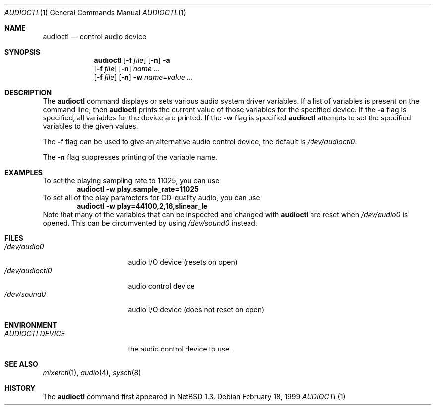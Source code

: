 .\" $NetBSD: audioctl.1,v 1.12 1999/03/10 05:18:04 erh Exp $
.\"
.\" Copyright (c) 1997, 1999 The NetBSD Foundation, Inc.
.\" All rights reserved.
.\"
.\" Author: Lennart Augustsson and Charles M. Hannum
.\"
.\" Redistribution and use in source and binary forms, with or without
.\" modification, are permitted provided that the following conditions
.\" are met:
.\" 1. Redistributions of source code must retain the above copyright
.\"    notice, this list of conditions and the following disclaimer.
.\" 2. Redistributions in binary form must reproduce the above copyright
.\"    notice, this list of conditions and the following disclaimer in the
.\"    documentation and/or other materials provided with the distribution.
.\" 3. All advertising materials mentioning features or use of this software
.\"    must display the following acknowledgement:
.\"        This product includes software developed by the NetBSD
.\"        Foundation, Inc. and its contributors.
.\" 4. Neither the name of The NetBSD Foundation nor the names of its
.\"    contributors may be used to endorse or promote products derived
.\"    from this software without specific prior written permission.
.\"
.\" THIS SOFTWARE IS PROVIDED BY THE NETBSD FOUNDATION, INC. AND CONTRIBUTORS
.\" ``AS IS'' AND ANY EXPRESS OR IMPLIED WARRANTIES, INCLUDING, BUT NOT LIMITED
.\" TO, THE IMPLIED WARRANTIES OF MERCHANTABILITY AND FITNESS FOR A PARTICULAR
.\" PURPOSE ARE DISCLAIMED.  IN NO EVENT SHALL THE FOUNDATION OR CONTRIBUTORS 
.\" BE LIABLE FOR ANY DIRECT, INDIRECT, INCIDENTAL, SPECIAL, EXEMPLARY, OR
.\" CONSEQUENTIAL DAMAGES (INCLUDING, BUT NOT LIMITED TO, PROCUREMENT OF
.\" SUBSTITUTE GOODS OR SERVICES; LOSS OF USE, DATA, OR PROFITS; OR BUSINESS
.\" INTERRUPTION) HOWEVER CAUSED AND ON ANY THEORY OF LIABILITY, WHETHER IN
.\" CONTRACT, STRICT LIABILITY, OR TORT (INCLUDING NEGLIGENCE OR OTHERWISE)
.\" ARISING IN ANY WAY OUT OF THE USE OF THIS SOFTWARE, EVEN IF ADVISED OF THE
.\" POSSIBILITY OF SUCH DAMAGE.
.\"
.Dd February 18, 1999
.Dt AUDIOCTL 1
.Os
.Sh NAME
.Nm audioctl
.Nd control audio device
.Sh SYNOPSIS
.Nm
.Op Fl f Ar file
.Op Fl n
.Fl a
.Nm ""
.Op Fl f Ar file
.Op Fl n
.Ar name ...
.Nm ""
.Op Fl f Ar file
.Op Fl n
.Fl w
.Ar name=value ...
.Sh DESCRIPTION
The 
.Nm
command displays or sets various audio system driver variables.
If a list of variables is present on the command line, then
.Nm
prints the current value of those variables for the specified device.
If the 
.Fl a
flag is specified, all variables for the device are printed.
If the
.Fl w
flag is specified
.Nm
attempts to set the specified variables to the given values.
.Pp
The
.Fl f
flag can be used to give an alternative audio control device, the default is
.Pa /dev/audioctl0 .
.Pp
The
.Fl n
flag suppresses printing of the variable name.
.Sh EXAMPLES
To set the playing sampling rate to 11025, you can use
.Dl audioctl -w play.sample_rate=11025
To set all of the play parameters for CD-quality audio, you can use
.Dl audioctl -w play=44100,2,16,slinear_le
Note that many of the variables that can be inspected and changed
with
.Nm
are reset when
.Pa /dev/audio0
is opened.  This can be circumvented by using
.Pa /dev/sound0
instead.
.Sh FILES
.Bl -tag -width /dev/audioctl0 -compact
.It Pa /dev/audio0
audio I/O device (resets on open)
.It Pa /dev/audioctl0
audio control device
.It Pa /dev/sound0
audio I/O device (does not reset on open)
.El
.Sh ENVIRONMENT
.Bl -tag -width AUDIOCTLDEVICE
.It Pa AUDIOCTLDEVICE
the audio control device to use.
.El
.Sh SEE ALSO
.Xr mixerctl 1 ,
.Xr audio 4 ,
.Xr sysctl 8
.Sh HISTORY
The
.Nm
command first appeared in
.Nx 1.3 .
